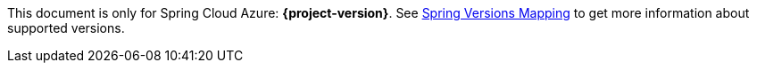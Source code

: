 
This document is only for Spring Cloud Azure: **{project-version}**. See https://github.com/Azure/azure-sdk-for-java/wiki/Spring-Versions-Mapping[Spring Versions Mapping] to get more information about supported versions.

